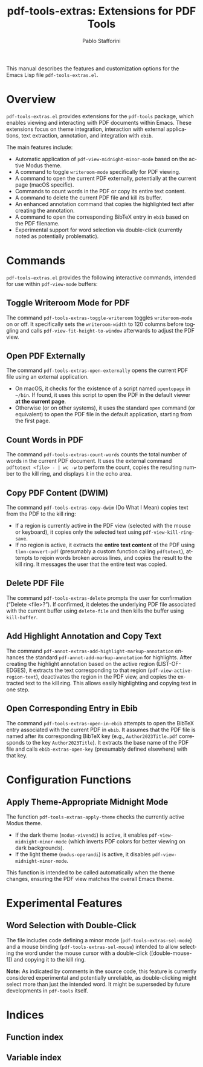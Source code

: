 #+title: pdf-tools-extras: Extensions for PDF Tools
#+author: Pablo Stafforini
#+email: pablo@stafforini.com
#+language: en
#+options: ':t toc:t author:t email:t num:t
#+startup: content
#+export_file_name: pdf-tools-extras.info
#+texinfo_filename: pdf-tools-extras.info
#+texinfo_dir_category: Emacs misc features
#+texinfo_dir_title: PDF Tools Extras: (pdf-tools-extras)
#+texinfo_dir_desc: Extensions for PDF Tools

This manual describes the features and customization options for the Emacs Lisp file =pdf-tools-extras.el=.

* Overview
:PROPERTIES:
:CUSTOM_ID: h:overview
:END:

=pdf-tools-extras.el= provides extensions for the =pdf-tools= package, which enables viewing and interacting with PDF documents within Emacs. These extensions focus on theme integration, interaction with external applications, text extraction, annotation, and integration with =ebib=.

The main features include:

- Automatic application of =pdf-view-midnight-minor-mode= based on the active Modus theme.
- A command to toggle =writeroom-mode= specifically for PDF viewing.
- A command to open the current PDF externally, potentially at the current page (macOS specific).
- Commands to count words in the PDF or copy its entire text content.
- A command to delete the current PDF file and kill its buffer.
- An enhanced annotation command that copies the highlighted text after creating the annotation.
- A command to open the corresponding BibTeX entry in =ebib= based on the PDF filename.
- Experimental support for word selection via double-click (currently noted as potentially problematic).

* Commands
:PROPERTIES:
:CUSTOM_ID: h:commands
:END:

=pdf-tools-extras.el= provides the following interactive commands, intended for use within =pdf-view-mode= buffers:

** Toggle Writeroom Mode for PDF
:PROPERTIES:
:CUSTOM_ID: h:pdf-tools-extras-toggle-writeroom
:END:

#+findex: pdf-tools-extras-toggle-writeroom
The command ~pdf-tools-extras-toggle-writeroom~ toggles =writeroom-mode= on or off. It specifically sets the =writeroom-width= to 120 columns before toggling and calls =pdf-view-fit-height-to-window= afterwards to adjust the PDF view.

** Open PDF Externally
:PROPERTIES:
:CUSTOM_ID: h:pdf-tools-extras-open-externally
:END:

#+findex: pdf-tools-extras-open-externally
The command ~pdf-tools-extras-open-externally~ opens the current PDF file using an external application.
- On macOS, it checks for the existence of a script named =opentopage= in =~/bin=. If found, it uses this script to open the PDF in the default viewer *at the current page*.
- Otherwise (or on other systems), it uses the standard =open= command (or equivalent) to open the PDF file in the default application, starting from the first page.

** Count Words in PDF
:PROPERTIES:
:CUSTOM_ID: h:pdf-tools-extras-count-words
:END:

#+findex: pdf-tools-extras-count-words
The command ~pdf-tools-extras-count-words~ counts the total number of words in the current PDF document. It uses the external command =pdftotext <file> - | wc -w= to perform the count, copies the resulting number to the kill ring, and displays it in the echo area.

** Copy PDF Content (DWIM)
:PROPERTIES:
:CUSTOM_ID: h:pdf-tools-extras-copy-dwim
:END:

#+findex: pdf-tools-extras-copy-dwim
The command ~pdf-tools-extras-copy-dwim~ (Do What I Mean) copies text from the PDF to the kill ring:
- If a region is currently active in the PDF view (selected with the mouse or keyboard), it copies only the selected text using =pdf-view-kill-ring-save=.
- If no region is active, it extracts the *entire text content* of the PDF using ~tlon-convert-pdf~ (presumably a custom function calling =pdftotext=), attempts to rejoin words broken across lines, and copies the result to the kill ring. It messages the user that the entire text was copied.

** Delete PDF File
:PROPERTIES:
:CUSTOM_ID: h:pdf-tools-extras-delete
:END:

#+findex: pdf-tools-extras-delete
The command ~pdf-tools-extras-delete~ prompts the user for confirmation ("Delete <file>?"). If confirmed, it deletes the underlying PDF file associated with the current buffer using =delete-file= and then kills the buffer using =kill-buffer=.

** Add Highlight Annotation and Copy Text
:PROPERTIES:
:CUSTOM_ID: h:pdf-annot-extras-add-highlight-markup-annotation
:END:

#+findex: pdf-annot-extras-add-highlight-markup-annotation
The command ~pdf-annot-extras-add-highlight-markup-annotation~ enhances the standard =pdf-annot-add-markup-annotation= for highlights. After creating the highlight annotation based on the active region (LIST-OF-EDGES), it extracts the text corresponding to that region (=pdf-view-active-region-text=), deactivates the region in the PDF view, and copies the extracted text to the kill ring. This allows easily highlighting and copying text in one step.

** Open Corresponding Entry in Ebib
:PROPERTIES:
:CUSTOM_ID: h:pdf-tools-extras-open-in-ebib
:END:

#+findex: pdf-tools-extras-open-in-ebib
The command ~pdf-tools-extras-open-in-ebib~ attempts to open the BibTeX entry associated with the current PDF in =ebib=. It assumes that the PDF file is named after its corresponding BibTeX key (e.g., =Author2023Title.pdf= corresponds to the key =Author2023Title=). It extracts the base name of the PDF file and calls ~ebib-extras-open-key~ (presumably defined elsewhere) with that key.

* Configuration Functions
:PROPERTIES:
:CUSTOM_ID: h:configuration-functions
:END:

** Apply Theme-Appropriate Midnight Mode
:PROPERTIES:
:CUSTOM_ID: h:pdf-tools-extras-apply-theme
:END:

#+findex: pdf-tools-extras-apply-theme
The function ~pdf-tools-extras-apply-theme~ checks the currently active Modus theme.
- If the dark theme (=modus-vivendi=) is active, it enables =pdf-view-midnight-minor-mode= (which inverts PDF colors for better viewing on dark backgrounds).
- If the light theme (=modus-operandi=) is active, it disables =pdf-view-midnight-minor-mode=.
This function is intended to be called automatically when the theme changes, ensuring the PDF view matches the overall Emacs theme.

* Experimental Features
:PROPERTIES:
:CUSTOM_ID: h:experimental-features
:END:

** Word Selection with Double-Click
:PROPERTIES:
:CUSTOM_ID: h:word-selection-double-click
:END:

The file includes code defining a minor mode (=pdf-tools-extras-sel-mode=) and a mouse binding (=pdf-tools-extras-sel-mouse=) intended to allow selecting the word under the mouse cursor with a double-click ([double-mouse-1]) and copying it to the kill ring.

*Note:* As indicated by comments in the source code, this feature is currently considered experimental and potentially unreliable, as double-clicking might select more than just the intended word. It might be superseded by future developments in =pdf-tools= itself.

* Indices
:PROPERTIES:
:CUSTOM_ID: h:indices
:END:

** Function index
:PROPERTIES:
:INDEX: fn
:CUSTOM_ID: h:function-index
:END:

** Variable index
:PROPERTIES:
:INDEX: vr
:CUSTOM_ID: h:variable-index
:END:
